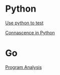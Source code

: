* Python

  [[https://www.youtube.com/watch?v%3DeQQ2uxMedGw][Use python to test]]

  [[https://www.youtube.com/watch?v%3DiwADIlIgDNA&feature%3Dshare][Connascence in Python]]

* Go

  [[https://www.youtube.com/watch?v%3DoorX84tBMqo&utm_source%3Dgolangweekly&utm_medium%3Demail][Program Analysis]]
